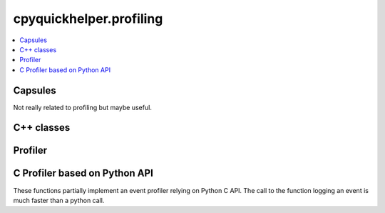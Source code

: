 
cpyquickhelper.profiling
========================

.. contents::
    :local:

Capsules
++++++++

Not really related to profiling but maybe useful.

.. autosignature:: cpyquickhelper.profiling._event_profiler_c.dummy_capsule

.. autosignature:: cpyquickhelper.profiling._event_profiler_c.get_memory_content

C++ classes
+++++++++++

.. autosignature:: cpyquickhelper.profiling._event_profiler.CEventProfilerEvent

.. autosignature:: cpyquickhelper.profiling._event_profiler.CEventProfiler

Profiler
++++++++

.. autosignature:: cpyquickhelper.profiling.event_profiler.EventProfiler

.. autosignature:: cpyquickhelper.profiling.event_profiler.WithEventProfiler

.. _l-api-c-profiler:

C Profiler based on Python API
++++++++++++++++++++++++++++++

These functions partially implement an event profiler relying on Python C API.
The call to the function logging an event is much faster than a python call.

.. autosignature:: cpyquickhelper.profiling._event_profiler_c._profiling_start

.. autosignature:: cpyquickhelper.profiling._event_profiler_c._profiling_stop

.. autosignature:: cpyquickhelper.profiling._event_profiler_c._profiling_delete

.. autosignature:: cpyquickhelper.profiling._event_profiler_c._profiling_n_columns

.. autosignature:: cpyquickhelper.profiling._event_profiler_c._profiling_get_saved_maps

.. autosignature:: cpyquickhelper.profiling._event_profiler_c._profiling_log_event

.. autosignature:: cpyquickhelper.profiling._event_profiler_c._profiling_dump_and_clear

.. autosignature:: cpyquickhelper.profiling._event_profiler_c._profiling_register_pyinstance
